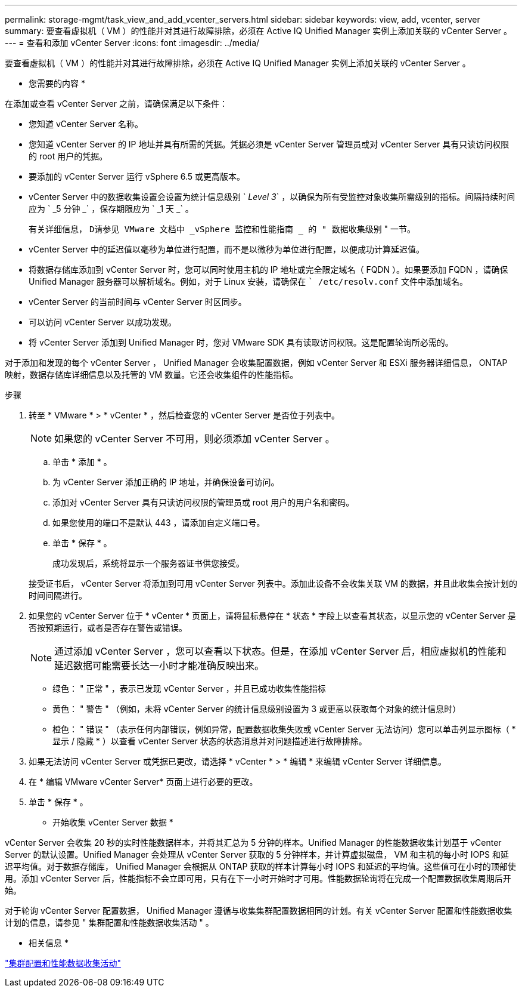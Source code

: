 ---
permalink: storage-mgmt/task_view_and_add_vcenter_servers.html 
sidebar: sidebar 
keywords: view, add, vcenter, server 
summary: 要查看虚拟机（ VM ）的性能并对其进行故障排除，必须在 Active IQ Unified Manager 实例上添加关联的 vCenter Server 。 
---
= 查看和添加 vCenter Server
:icons: font
:imagesdir: ../media/


[role="lead"]
要查看虚拟机（ VM ）的性能并对其进行故障排除，必须在 Active IQ Unified Manager 实例上添加关联的 vCenter Server 。

* 您需要的内容 *

在添加或查看 vCenter Server 之前，请确保满足以下条件：

* 您知道 vCenter Server 名称。
* 您知道 vCenter Server 的 IP 地址并具有所需的凭据。凭据必须是 vCenter Server 管理员或对 vCenter Server 具有只读访问权限的 root 用户的凭据。
* 要添加的 vCenter Server 运行 vSphere 6.5 或更高版本。
* vCenter Server 中的数据收集设置会设置为统计信息级别 ` _Level 3_` ，以确保为所有受监控对象收集所需级别的指标。间隔持续时间应为 ` _5 分钟 _` ，保存期限应为 ` _1 天 _` 。
+
有关详细信息， `D请参见 VMware 文档中 _vSphere 监控和性能指南 _ 的 " 数据收集级别` " 一节。

* vCenter Server 中的延迟值以毫秒为单位进行配置，而不是以微秒为单位进行配置，以便成功计算延迟值。
* 将数据存储库添加到 vCenter Server 时，您可以同时使用主机的 IP 地址或完全限定域名（ FQDN ）。如果要添加 FQDN ，请确保 Unified Manager 服务器可以解析域名。例如，对于 Linux 安装，请确保在 `` /etc/resolv.conf` 文件中添加域名。
* vCenter Server 的当前时间与 vCenter Server 时区同步。
* 可以访问 vCenter Server 以成功发现。
* 将 vCenter Server 添加到 Unified Manager 时，您对 VMware SDK 具有读取访问权限。这是配置轮询所必需的。


对于添加和发现的每个 vCenter Server ， Unified Manager 会收集配置数据，例如 vCenter Server 和 ESXi 服务器详细信息， ONTAP 映射，数据存储库详细信息以及托管的 VM 数量。它还会收集组件的性能指标。

.步骤
. 转至 * VMware * > * vCenter * ，然后检查您的 vCenter Server 是否位于列表中。
+
[NOTE]
====
如果您的 vCenter Server 不可用，则必须添加 vCenter Server 。

====
+
.. 单击 * 添加 * 。
.. 为 vCenter Server 添加正确的 IP 地址，并确保设备可访问。
.. 添加对 vCenter Server 具有只读访问权限的管理员或 root 用户的用户名和密码。
.. 如果您使用的端口不是默认 443 ，请添加自定义端口号。
.. 单击 * 保存 * 。
+
成功发现后，系统将显示一个服务器证书供您接受。

+
接受证书后， vCenter Server 将添加到可用 vCenter Server 列表中。添加此设备不会收集关联 VM 的数据，并且此收集会按计划的时间间隔进行。



. 如果您的 vCenter Server 位于 * vCenter * 页面上，请将鼠标悬停在 * 状态 * 字段上以查看其状态，以显示您的 vCenter Server 是否按预期运行，或者是否存在警告或错误。
+
[NOTE]
====
通过添加 vCenter Server ，您可以查看以下状态。但是，在添加 vCenter Server 后，相应虚拟机的性能和延迟数据可能需要长达一小时才能准确反映出来。

====
+
** 绿色： " 正常 " ，表示已发现 vCenter Server ，并且已成功收集性能指标
** 黄色： " 警告 " （例如，未将 vCenter Server 的统计信息级别设置为 3 或更高以获取每个对象的统计信息时）
** 橙色： " 错误 " （表示任何内部错误，例如异常，配置数据收集失败或 vCenter Server 无法访问）您可以单击列显示图标（ * 显示 / 隐藏 * ）以查看 vCenter Server 状态的状态消息并对问题描述进行故障排除。


. 如果无法访问 vCenter Server 或凭据已更改，请选择 * vCenter * > * 编辑 * 来编辑 vCenter Server 详细信息。
. 在 * 编辑 VMware vCenter Server* 页面上进行必要的更改。
. 单击 * 保存 * 。


* 开始收集 vCenter Server 数据 *

vCenter Server 会收集 20 秒的实时性能数据样本，并将其汇总为 5 分钟的样本。Unified Manager 的性能数据收集计划基于 vCenter Server 的默认设置。Unified Manager 会处理从 vCenter Server 获取的 5 分钟样本，并计算虚拟磁盘， VM 和主机的每小时 IOPS 和延迟平均值。对于数据存储库， Unified Manager 会根据从 ONTAP 获取的样本计算每小时 IOPS 和延迟的平均值。这些值可在小时的顶部使用。添加 vCenter Server 后，性能指标不会立即可用，只有在下一小时开始时才可用。性能数据轮询将在完成一个配置数据收集周期后开始。

对于轮询 vCenter Server 配置数据， Unified Manager 遵循与收集集群配置数据相同的计划。有关 vCenter Server 配置和性能数据收集计划的信息，请参见 " 集群配置和性能数据收集活动 " 。

* 相关信息 *

link:../performance-checker/concept_cluster_configuration_and_performance_data_collection_activity.html["集群配置和性能数据收集活动"]
